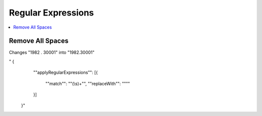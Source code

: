 Regular Expressions
=========
.. contents::
   :local:




Remove All Spaces
`````````````````
Changes "1982 .  30001" into "1982.30001"

.. code-block:: none
" {
 	""applyRegularExpressions"": 
 	[{
 		""match"": ""(\\s)+"",
 		""replaceWith"": """"
 	}]
 }"
    
